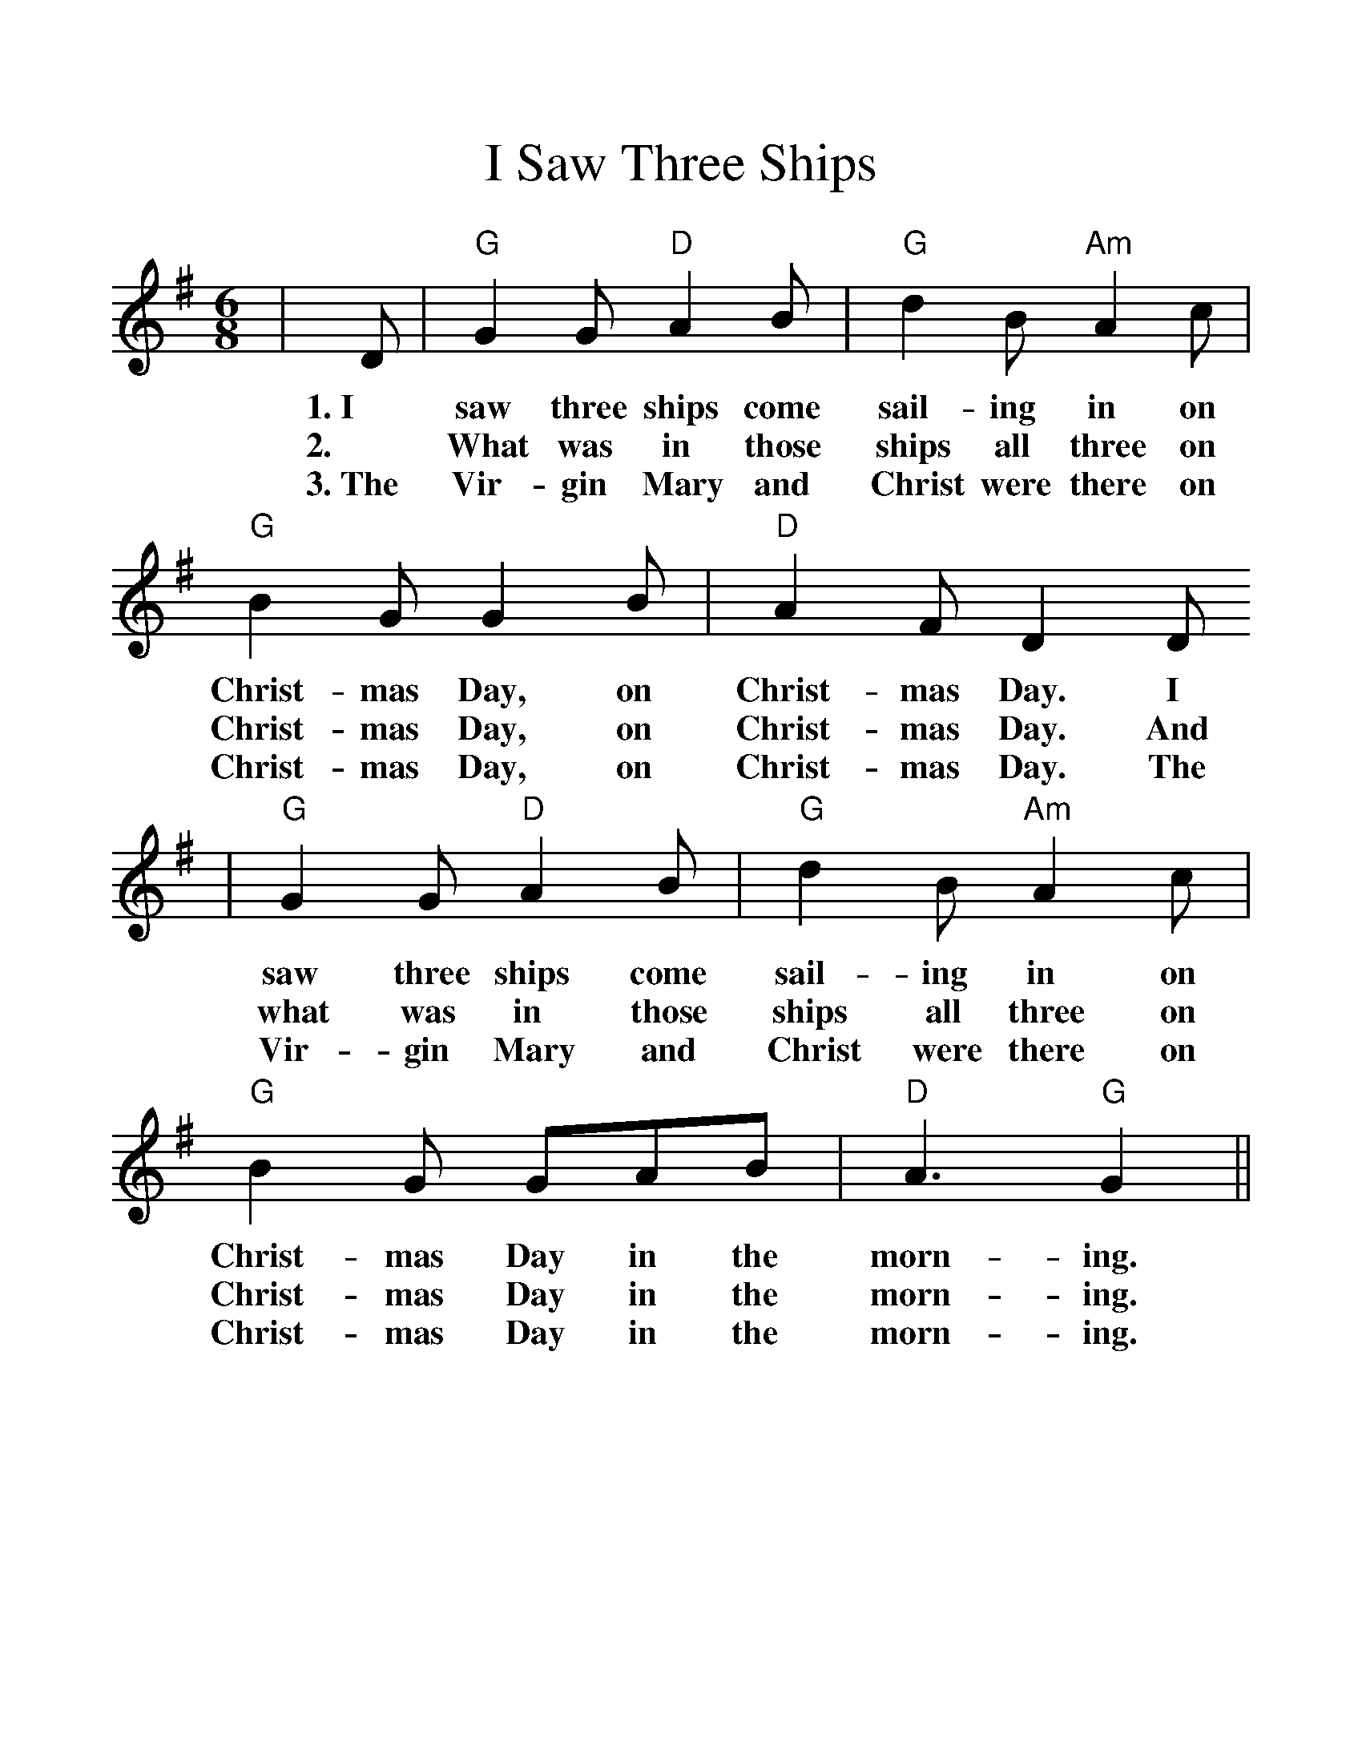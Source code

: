 %%scale 1.2
%%format dulcimer.fmt
X:1
T:I Saw Three Ships
M:6/8
K:G
|D|"G"G2G "D"A2B|"G"d2B "Am"A2c|"G"B2G G2B|"D" A2F D2D
w:1.~I saw three ships come sail-ing in on Christ-mas Day, on Christ-mas Day. I
w:2.~|What was in those ships all three on Christ-mas Day, on Christ-mas Day. And
w:3.~The Vir-gin Mary and Christ were there on Christ-mas Day, on Christ-mas Day. The
|"G"G2G "D"A2B|"G"d2B "Am"A2c|"G"B2G GAB|"D"A3 "G"G2||
w:saw three ships come sail-ing in on Christ-mas Day in the morn-ing.
w:what was in those ships all three on Christ-mas Day in the morn-ing.
w:Vir-gin Mary and Christ were there on Christ-mas Day in the morn-ing.
